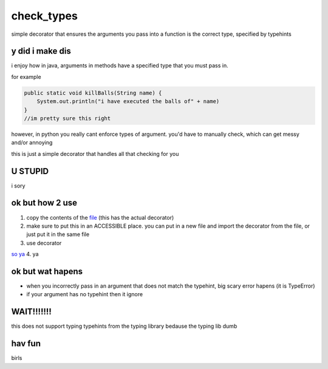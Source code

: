 check_types
===========

simple decorator that ensures the arguments you pass into a function is the correct type, specified by typehints

y did i make dis
----------------
i enjoy how in java, arguments in methods have a specified type that you must pass in. 

for example


.. code:: java

    public static void killBalls(String name) {
    	System.out.println("i have executed the balls of" + name)
    }
    //im pretty sure this right

however, in python you really cant enforce types of argument. you'd have to manually check, which can get messy and/or annoying

this is just a simple decorator that handles all that checking for you

U STUPID
--------
i sory

ok but how 2 use
----------------
1. copy the contents of the `file <https://github.com/dannynotsmart/check_types/blob/main/check_types.py>`_ (this has the actual decorator)
2. make sure to put this in an ACCESSIBLE place. you can put in a new file and import the decorator from the file, or just put it in the same file
3. use decorator

.. code:: python
    @check_types
    def shoot_balls(who : str, *, why : str, how : str = "gun"):
        print(f"i have shot {who} because {why}. i shot ball by {how}")
        
    shoot_balls("cat", why = "i don't like")
    
`so ya <https://github.com/dannynotsmart/check_types/blob/main/example.py>`_
4. ya

ok but wat hapens
-----------------
- when you incorrectly pass in an argument that does not match the typehint, big scary error hapens (it is TypeError)
- if your argument has no typehint then it ignore

WAIT!!!!!!!
-----------
this does not support typing typehints from the typing library bedause the typing lib dumb

hav fun
-------
birls
